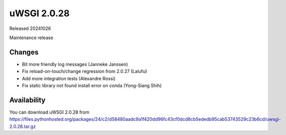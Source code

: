 uWSGI 2.0.28
============

Released 20241026

Maintenance release

Changes
-------

- Bit more friendly log messages (Janneke Janssen)
- Fix reload-on-touch/change regression from 2.0.27 (Lalufu)
- Add more integration tests (Alexandre Rossi)
- Fix static library not found install error on conda (Yong-Siang Shih)

Availability
------------

You can download uWSGI 2.0.28 from https://files.pythonhosted.org/packages/24/c2/d58480aadc9a1f420dd96fc43cf0dcd8cb5ededb95cab53743529c23b6cd/uwsgi-2.0.28.tar.gz
